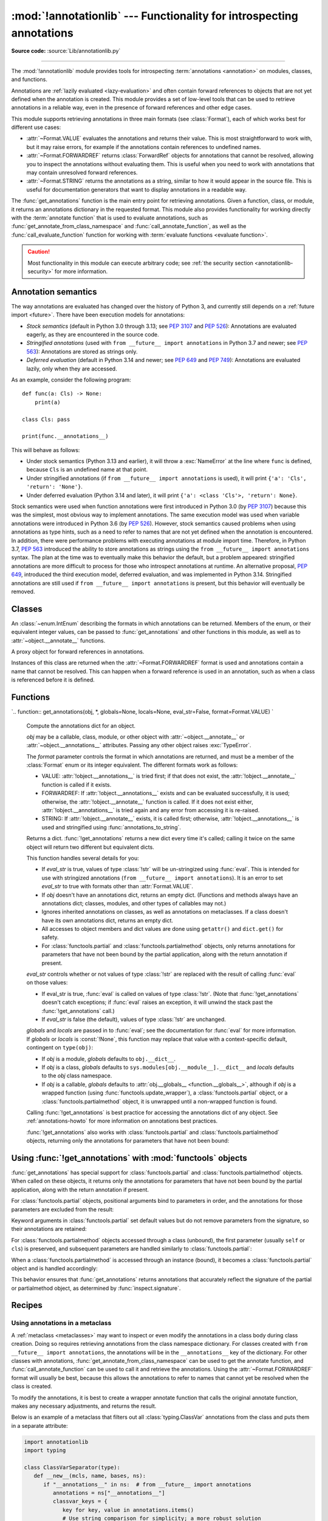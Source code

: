 :mod:`!annotationlib` --- Functionality for introspecting annotations
=====================================================================

.. module:: annotationlib
   :synopsis: Functionality for introspecting annotations

.. versionadded:: 3.14

**Source code:** :source:`Lib/annotationlib.py`

.. testsetup:: default

   import annotationlib
   from annotationlib import *

--------------

The :mod:`!annotationlib` module provides tools for introspecting
:term:`annotations <annotation>` on modules, classes, and functions.

Annotations are :ref:`lazily evaluated <lazy-evaluation>` and often contain
forward references to objects that are not yet defined when the annotation
is created. This module provides a set of low-level tools that can be used to retrieve annotations in a reliable way, even
in the presence of forward references and other edge cases.

This module supports retrieving annotations in three main formats
(see :class:`Format`), each of which works best for different use cases:

* :attr:`~Format.VALUE` evaluates the annotations and returns their value.
  This is most straightforward to work with, but it may raise errors,
  for example if the annotations contain references to undefined names.
* :attr:`~Format.FORWARDREF` returns :class:`ForwardRef` objects
  for annotations that cannot be resolved, allowing you to inspect the
  annotations without evaluating them. This is useful when you need to
  work with annotations that may contain unresolved forward references.
* :attr:`~Format.STRING` returns the annotations as a string, similar
  to how it would appear in the source file. This is useful for documentation
  generators that want to display annotations in a readable way.

The :func:`get_annotations` function is the main entry point for
retrieving annotations. Given a function, class, or module, it returns
an annotations dictionary in the requested format. This module also provides
functionality for working directly with the :term:`annotate function`
that is used to evaluate annotations, such as :func:`get_annotate_from_class_namespace`
and :func:`call_annotate_function`, as well as the
:func:`call_evaluate_function` function for working with
:term:`evaluate functions <evaluate function>`.

.. caution::

   Most functionality in this module can execute arbitrary code; see
   :ref:`the security section <annotationlib-security>` for more information.

.. seealso::

   :pep:`649` proposed the current model for how annotations work in Python.

   :pep:`749` expanded on various aspects of :pep:`649` and introduced the
   :mod:`!annotationlib` module.

   :ref:`annotations-howto` provides best practices for working with
   annotations.

   :pypi:`typing-extensions` provides a backport of :func:`get_annotations`
   that works on earlier versions of Python.

Annotation semantics
--------------------

The way annotations are evaluated has changed over the history of Python 3,
and currently still depends on a :ref:`future import <future>`.
There have been execution models for annotations:

* *Stock semantics* (default in Python 3.0 through 3.13; see :pep:`3107`
  and :pep:`526`): Annotations are evaluated eagerly, as they are
  encountered in the source code.
* *Stringified annotations* (used with ``from __future__ import annotations``
  in Python 3.7 and newer; see :pep:`563`): Annotations are stored as
  strings only.
* *Deferred evaluation* (default in Python 3.14 and newer; see :pep:`649` and
  :pep:`749`): Annotations are evaluated lazily, only when they are accessed.

As an example, consider the following program::

   def func(a: Cls) -> None:
       print(a)

   class Cls: pass

   print(func.__annotations__)

This will behave as follows:

* Under stock semantics (Python 3.13 and earlier), it will throw a
  :exc:`NameError` at the line where ``func`` is defined,
  because ``Cls`` is an undefined name at that point.
* Under stringified annotations (if ``from __future__ import annotations``
  is used), it will print ``{'a': 'Cls', 'return': 'None'}``.
* Under deferred evaluation (Python 3.14 and later), it will print
  ``{'a': <class 'Cls'>, 'return': None}``.

Stock semantics were used when function annotations were first introduced
in Python 3.0 (by :pep:`3107`) because this was the simplest, most obvious
way to implement annotations. The same execution model was used when variable
annotations were introduced in Python 3.6 (by :pep:`526`). However,
stock semantics caused problems when using annotations as type hints,
such as a need to refer to names that are not yet defined when the
annotation is encountered. In addition, there were performance problems
with executing annotations at module import time. Therefore, in Python 3.7,
:pep:`563` introduced the ability to store annotations as strings using the
``from __future__ import annotations`` syntax. The plan at the time was to
eventually make this behavior the default, but a problem appeared:
stringified annotations are more difficult to process for those who
introspect annotations at runtime. An alternative proposal, :pep:`649`,
introduced the third execution model, deferred evaluation, and was implemented
in Python 3.14. Stringified annotations are still used if
``from __future__ import annotations`` is present, but this behavior will
eventually be removed.

Classes
-------

.. class:: Format

   An :class:`~enum.IntEnum` describing the formats in which annotations
   can be returned. Members of the enum, or their equivalent integer values,
   can be passed to :func:`get_annotations` and other functions in this
   module, as well as to :attr:`~object.__annotate__` functions.

   .. attribute:: VALUE
      :value: 1

      Values are the result of evaluating the annotation expressions.

   .. attribute:: VALUE_WITH_FAKE_GLOBALS
      :value: 2

      Special value used to signal that an annotate function is being
      evaluated in a special environment with fake globals. When passed this
      value, annotate functions should either return the same value as for
      the :attr:`Format.VALUE` format, or raise :exc:`NotImplementedError`
      to signal that they do not support execution in this environment.
      This format is only used internally and should not be passed to
      the functions in this module.

   .. attribute:: FORWARDREF
      :value: 3

      Values are real annotation values (as per :attr:`Format.VALUE` format)
      for defined values, and :class:`ForwardRef` proxies for undefined
      values. Real objects may contain references to :class:`ForwardRef`
      proxy objects.

   .. attribute:: STRING
      :value: 4

      Values are the text string of the annotation as it appears in the
      source code, up to modifications including, but not restricted to,
      whitespace normalizations and constant values optimizations.

      The exact values of these strings may change in future versions of Python.

   .. versionadded:: 3.14

.. class:: ForwardRef

   A proxy object for forward references in annotations.

   Instances of this class are returned when the :attr:`~Format.FORWARDREF`
   format is used and annotations contain a name that cannot be resolved.
   This can happen when a forward reference is used in an annotation, such as
   when a class is referenced before it is defined.

   .. attribute:: __forward_arg__

      A string containing the code that was evaluated to produce the
      :class:`~ForwardRef`. The string may not be exactly equivalent
      to the original source.

   .. method:: evaluate(*, owner=None, globals=None, locals=None, type_params=None, format=Format.VALUE)

      Evaluate the forward reference, returning its value.

      If the *format* argument is :attr:`~Format.VALUE` (the default),
      this method may throw an exception, such as :exc:`NameError`, if the forward
      reference refers to a name that cannot be resolved. The arguments to this
      method can be used to provide bindings for names that would otherwise
      be undefined. If the *format* argument is :attr:`~Format.FORWARDREF`,
      the method will never throw an exception, but may return a :class:`~ForwardRef`
      instance. For example, if the forward reference object contains the code
      ``list[undefined]``, where ``undefined`` is a name that is not defined,
      evaluating it with the :attr:`~Format.FORWARDREF` format will return
      ``list[ForwardRef('undefined')]``. If the *format* argument is
      :attr:`~Format.STRING`, the method will return :attr:`~ForwardRef.__forward_arg__`.

      The *owner* parameter provides the preferred mechanism for passing scope
      information to this method. The owner of a :class:`~ForwardRef` is the
      object that contains the annotation from which the :class:`~ForwardRef`
      derives, such as a module object, type object, or function object.

      The *globals*, *locals*, and *type_params* parameters provide a more precise
      mechanism for influencing the names that are available when the :class:`~ForwardRef`
      is evaluated. *globals* and *locals* are passed to :func:`eval`, representing
      the global and local namespaces in which the name is evaluated.
      The *type_params* parameter is relevant for objects created using the native
      syntax for :ref:`generic classes <generic-classes>` and :ref:`functions <generic-functions>`.
      It is a tuple of :ref:`type parameters <type-params>` that are in scope
      while the forward reference is being evaluated. For example, if evaluating a
      :class:`~ForwardRef` retrieved from an annotation found in the class namespace
      of a generic class ``C``, *type_params* should be set to ``C.__type_params__``.

      :class:`~ForwardRef` instances returned by :func:`get_annotations`
      retain references to information about the scope they originated from,
      so calling this method with no further arguments may be sufficient to
      evaluate such objects. :class:`~ForwardRef` instances created by other
      means may not have any information about their scope, so passing
      arguments to this method may be necessary to evaluate them successfully.

      If no *owner*, *globals*, *locals*, or *type_params* are provided and the
      :class:`~ForwardRef` does not contain information about its origin,
      empty globals and locals dictionaries are used.

   .. versionadded:: 3.14


Functions
---------

.. function:: annotations_to_string(annotations)

   Convert an annotations dict containing runtime values to a
   dict containing only strings. If the values are not already strings,
   they are converted using :func:`type_repr`.
   This is meant as a helper for user-provided
   annotate functions that support the :attr:`~Format.STRING` format but
   do not have access to the code creating the annotations.

   For example, this is used to implement the :attr:`~Format.STRING` for
   :class:`typing.TypedDict` classes created through the functional syntax:

   .. doctest::

       >>> from typing import TypedDict
       >>> Movie = TypedDict("movie", {"name": str, "year": int})
       >>> get_annotations(Movie, format=Format.STRING)
       {'name': 'str', 'year': 'int'}

   .. versionadded:: 3.14

.. function:: call_annotate_function(annotate, format, *, owner=None)

   Call the :term:`annotate function` *annotate* with the given *format*,
   a member of the :class:`Format` enum, and return the annotations
   dictionary produced by the function.

   This helper function is required because annotate functions generated by
   the compiler for functions, classes, and modules only support
   the :attr:`~Format.VALUE` format when called directly.
   To support other formats, this function calls the annotate function
   in a special environment that allows it to produce annotations in the
   other formats. This is a useful building block when implementing
   functionality that needs to partially evaluate annotations while a class
   is being constructed.

   *owner* is the object that owns the annotation function, usually
   a function, class, or module. If provided, it is used in the
   :attr:`~Format.FORWARDREF` format to produce a :class:`ForwardRef`
   object that carries more information.

   .. seealso::

      :PEP:`PEP 649 <649#the-stringizer-and-the-fake-globals-environment>`
      contains an explanation of the implementation technique used by this
      function.

   .. versionadded:: 3.14

.. function:: call_evaluate_function(evaluate, format, *, owner=None)

   Call the :term:`evaluate function` *evaluate* with the given *format*,
   a member of the :class:`Format` enum, and return the value produced by
   the function. This is similar to :func:`call_annotate_function`,
   but the latter always returns a dictionary mapping strings to annotations,
   while this function returns a single value.

   This is intended for use with the evaluate functions generated for lazily
   evaluated elements related to type aliases and type parameters:

   * :meth:`typing.TypeAliasType.evaluate_value`, the value of type aliases
   * :meth:`typing.TypeVar.evaluate_bound`, the bound of type variables
   * :meth:`typing.TypeVar.evaluate_constraints`, the constraints of
     type variables
   * :meth:`typing.TypeVar.evaluate_default`, the default value of
     type variables
   * :meth:`typing.ParamSpec.evaluate_default`, the default value of
     parameter specifications
   * :meth:`typing.TypeVarTuple.evaluate_default`, the default value of
     type variable tuples

   *owner* is the object that owns the evaluate function, such as the type
   alias or type variable object.

   *format* can be used to control the format in which the value is returned:

   .. doctest::

      >>> type Alias = undefined
      >>> call_evaluate_function(Alias.evaluate_value, Format.VALUE)
      Traceback (most recent call last):
      ...
      NameError: name 'undefined' is not defined
      >>> call_evaluate_function(Alias.evaluate_value, Format.FORWARDREF)
      ForwardRef('undefined')
      >>> call_evaluate_function(Alias.evaluate_value, Format.STRING)
      'undefined'

   .. versionadded:: 3.14

.. function:: get_annotate_from_class_namespace(namespace)

   Retrieve the :term:`annotate function` from a class namespace dictionary *namespace*.
   Return :const:`!None` if the namespace does not contain an annotate function.
   This is primarily useful before the class has been fully created (e.g., in a metaclass);
   after the class exists, the annotate function can be retrieved with ``cls.__annotate__``.
   See :ref:`below <annotationlib-metaclass>` for an example using this function in a metaclass.

   .. versionadded:: 3.14

`.. function:: get_annotations(obj, *, globals=None, locals=None, eval_str=False, format=Format.VALUE)
`
   Compute the annotations dict for an object.

   *obj* may be a callable, class, module, or other object with
   :attr:`~object.__annotate__` or :attr:`~object.__annotations__` attributes.
   Passing any other object raises :exc:`TypeError`.

   The *format* parameter controls the format in which annotations are returned,
   and must be a member of the :class:`Format` enum or its integer equivalent.
   The different formats work as follows:

   * VALUE: :attr:`!object.__annotations__` is tried first; if that does not exist,
     the :attr:`!object.__annotate__` function is called if it exists.
   * FORWARDREF: If :attr:`!object.__annotations__` exists and can be evaluated successfully,
     it is used; otherwise, the :attr:`!object.__annotate__` function is called. If it
     does not exist either, :attr:`!object.__annotations__` is tried again and any error
     from accessing it is re-raised.
   * STRING: If :attr:`!object.__annotate__` exists, it is called first;
     otherwise, :attr:`!object.__annotations__` is used and stringified
     using :func:`annotations_to_string`.

   Returns a dict. :func:`!get_annotations` returns a new dict every time
   it's called; calling it twice on the same object will return two
   different but equivalent dicts.

   This function handles several details for you:

   * If *eval_str* is true, values of type :class:`!str` will
     be un-stringized using :func:`eval`. This is intended
     for use with stringized annotations
     (``from __future__ import annotations``). It is an error
     to set *eval_str* to true with formats other than :attr:`Format.VALUE`.
   * If *obj* doesn't have an annotations dict, returns an
     empty dict. (Functions and methods always have an
     annotations dict; classes, modules, and other types of
     callables may not.)
   * Ignores inherited annotations on classes, as well as annotations
     on metaclasses. If a class
     doesn't have its own annotations dict, returns an empty dict.
   * All accesses to object members and dict values are done
     using ``getattr()`` and ``dict.get()`` for safety.
   * For :class:`functools.partial` and :class:`functools.partialmethod` objects,
     only returns annotations for parameters that have not been bound by the
     partial application, along with the return annotation if present.

   *eval_str* controls whether or not values of type :class:`!str` are
   replaced with the result of calling :func:`eval` on those values:

   * If eval_str is true, :func:`eval` is called on values of type
     :class:`!str`. (Note that :func:`!get_annotations` doesn't catch
     exceptions; if :func:`eval` raises an exception, it will unwind
     the stack past the :func:`!get_annotations` call.)
   * If *eval_str* is false (the default), values of type :class:`!str` are
     unchanged.

   *globals* and *locals* are passed in to :func:`eval`; see the documentation
   for :func:`eval` for more information. If *globals* or *locals*
   is :const:`!None`, this function may replace that value with a
   context-specific default, contingent on ``type(obj)``:

   * If *obj* is a module, *globals* defaults to ``obj.__dict__``.
   * If *obj* is a class, *globals* defaults to
     ``sys.modules[obj.__module__].__dict__`` and *locals* defaults
     to the *obj* class namespace.
   * If *obj* is a callable, *globals* defaults to
     :attr:`obj.__globals__ <function.__globals__>`,
     although if *obj* is a wrapped function (using
     :func:`functools.update_wrapper`), a :class:`functools.partial` object,
     or a :class:`functools.partialmethod` object,
     it is unwrapped until a non-wrapped function is found.

   Calling :func:`!get_annotations` is best practice for accessing the
   annotations dict of any object. See :ref:`annotations-howto` for
   more information on annotations best practices.

   .. doctest::

      >>> def f(a: int, b: str) -> float:
      ...     pass
      >>> get_annotations(f)
      {'a': <class 'int'>, 'b': <class 'str'>, 'return': <class 'float'>}

   :func:`!get_annotations` also works with :class:`functools.partial` and
   :class:`functools.partialmethod` objects, returning only the annotations
   for parameters that have not been bound:

   .. doctest::

      >>> from functools import partial
      >>> def add(a: int, b: int, c: int) -> int:
      ...     return a + b + c
      >>> add_10 = partial(add, 10)
      >>> get_annotations(add_10)
      {'b': <class 'int'>, 'c': <class 'int'>, 'return': <class 'int'>}

   .. versionadded:: 3.15q

.. function:: type_repr(value)

   Convert an arbitrary Python value to a format suitable for use by the
   :attr:`~Format.STRING` format. This calls :func:`repr` for most
   objects, but has special handling for some objects, such as type objects.

   This is meant as a helper for user-provided
   annotate functions that support the :attr:`~Format.STRING` format but
   do not have access to the code creating the annotations. It can also
   be used to provide a user-friendly string representation for other
   objects that contain values that are commonly encountered in annotations.

   .. versionadded:: 3.14


Using :func:`!get_annotations` with :mod:`functools` objects
--------------------------------------------------------------

:func:`get_annotations` has special support for :class:`functools.partial`
and :class:`functools.partialmethod` objects. When called on these objects,
it returns only the annotations for parameters that have not been bound by
the partial application, along with the return annotation if present.

For :class:`functools.partial` objects, positional arguments bind to parameters
in order, and the annotations for those parameters are excluded from the result:

.. doctest::

   >>> from functools import partial
   >>> def func(a: int, b: str, c: float) -> bool:
   ...     return True
   >>> partial_func = partial(func, 1)  # Binds 'a'
   >>> get_annotations(partial_func)
   {'b': <class 'str'>, 'c': <class 'float'>, 'return': <class 'bool'>}

Keyword arguments in :class:`functools.partial` set default values but do not
remove parameters from the signature, so their annotations are retained:

.. doctest::

   >>> partial_func_kw = partial(func, b="hello")  # Sets default for 'b'
   >>> get_annotations(partial_func_kw)
   {'a': <class 'int'>, 'b': <class 'str'>, 'c': <class 'float'>, 'return': <class 'bool'>}

For :class:`functools.partialmethod` objects accessed through a class (unbound),
the first parameter (usually ``self`` or ``cls``) is preserved, and subsequent
parameters are handled similarly to :class:`functools.partial`:

.. doctest::

   >>> from functools import partialmethod
   >>> class MyClass:
   ...     def method(self, a: int, b: str) -> bool:
   ...         return True
   ...     partial_method = partialmethod(method, 1)  # Binds 'a'
   >>> get_annotations(MyClass.partial_method)
   {'b': <class 'str'>, 'return': <class 'bool'>}

When a :class:`functools.partialmethod` is accessed through an instance (bound),
it becomes a :class:`functools.partial` object and is handled accordingly:

.. doctest::

   >>> obj = MyClass()
   >>> get_annotations(obj.partial_method)  # Same as above, 'self' is also bound
   {'b': <class 'str'>, 'return': <class 'bool'>}

This behavior ensures that :func:`get_annotations` returns annotations that
accurately reflect the signature of the partial or partialmethod object, as
determined by :func:`inspect.signature`.


Recipes
-------

.. _annotationlib-metaclass:

Using annotations in a metaclass
^^^^^^^^^^^^^^^^^^^^^^^^^^^^^^^^

A :ref:`metaclass <metaclasses>` may want to inspect or even modify the annotations
in a class body during class creation. Doing so requires retrieving annotations
from the class namespace dictionary. For classes created with
``from __future__ import annotations``, the annotations will be in the ``__annotations__``
key of the dictionary. For other classes with annotations,
:func:`get_annotate_from_class_namespace` can be used to get the
annotate function, and :func:`call_annotate_function` can be used to call it and
retrieve the annotations. Using the :attr:`~Format.FORWARDREF` format will usually
be best, because this allows the annotations to refer to names that cannot yet be
resolved when the class is created.

To modify the annotations, it is best to create a wrapper annotate function
that calls the original annotate function, makes any necessary adjustments, and
returns the result.

Below is an example of a metaclass that filters out all :class:`typing.ClassVar`
annotations from the class and puts them in a separate attribute:

.. code-block:: python

   import annotationlib
   import typing

   class ClassVarSeparator(type):
      def __new__(mcls, name, bases, ns):
         if "__annotations__" in ns:  # from __future__ import annotations
            annotations = ns["__annotations__"]
            classvar_keys = {
               key for key, value in annotations.items()
               # Use string comparison for simplicity; a more robust solution
               # could use annotationlib.ForwardRef.evaluate
               if value.startswith("ClassVar")
            }
            classvars = {key: annotations[key] for key in classvar_keys}
            ns["__annotations__"] = {
               key: value for key, value in annotations.items()
               if key not in classvar_keys
            }
            wrapped_annotate = None
         elif annotate := annotationlib.get_annotate_from_class_namespace(ns):
            annotations = annotationlib.call_annotate_function(
               annotate, format=annotationlib.Format.FORWARDREF
            )
            classvar_keys = {
               key for key, value in annotations.items()
               if typing.get_origin(value) is typing.ClassVar
            }
            classvars = {key: annotations[key] for key in classvar_keys}

            def wrapped_annotate(format):
               annos = annotationlib.call_annotate_function(annotate, format, owner=typ)
               return {key: value for key, value in annos.items() if key not in classvar_keys}

         else:  # no annotations
            classvars = {}
            wrapped_annotate = None
         typ = super().__new__(mcls, name, bases, ns)

         if wrapped_annotate is not None:
            # Wrap the original __annotate__ with a wrapper that removes ClassVars
            typ.__annotate__ = wrapped_annotate
         typ.classvars = classvars  # Store the ClassVars in a separate attribute
         return typ


Limitations of the ``STRING`` format
------------------------------------

The :attr:`~Format.STRING` format is meant to approximate the source code
of the annotation, but the implementation strategy used means that it is not
always possible to recover the exact source code.

First, the stringifier of course cannot recover any information that is not present in
the compiled code, including comments, whitespace, parenthesization, and operations that
get simplified by the compiler.

Second, the stringifier can intercept almost all operations that involve names looked
up in some scope, but it cannot intercept operations that operate fully on constants.
As a corollary, this also means it is not safe to request the ``STRING`` format on
untrusted code: Python is powerful enough that it is possible to achieve arbitrary
code execution even with no access to any globals or builtins. For example:

.. code-block:: pycon

  >>> def f(x: (1).__class__.__base__.__subclasses__()[-1].__init__.__builtins__["print"]("Hello world")): pass
  ...
  >>> annotationlib.get_annotations(f, format=annotationlib.Format.STRING)
  Hello world
  {'x': 'None'}

.. note::
   This particular example works as of the time of writing, but it relies on
   implementation details and is not guaranteed to work in the future.

Among the different kinds of expressions that exist in Python,
as represented by the :mod:`ast` module, some expressions are supported,
meaning that the ``STRING`` format can generally recover the original source code;
others are unsupported, meaning that they may result in incorrect output or an error.

The following are supported (sometimes with caveats):

* :class:`ast.BinOp`
* :class:`ast.UnaryOp`

  * :class:`ast.Invert` (``~``), :class:`ast.UAdd` (``+``), and :class:`ast.USub` (``-``) are supported
  * :class:`ast.Not` (``not``) is not supported

* :class:`ast.Dict` (except when using ``**`` unpacking)
* :class:`ast.Set`
* :class:`ast.Compare`

  * :class:`ast.Eq` and :class:`ast.NotEq` are supported
  * :class:`ast.Lt`, :class:`ast.LtE`, :class:`ast.Gt`, and :class:`ast.GtE` are supported, but the operand may be flipped
  * :class:`ast.Is`, :class:`ast.IsNot`, :class:`ast.In`, and :class:`ast.NotIn` are not supported

* :class:`ast.Call` (except when using ``**`` unpacking)
* :class:`ast.Constant` (though not the exact representation of the constant; for example, escape
  sequences in strings are lost; hexadecimal numbers are converted to decimal)
* :class:`ast.Attribute` (assuming the value is not a constant)
* :class:`ast.Subscript` (assuming the value is not a constant)
* :class:`ast.Starred` (``*`` unpacking)
* :class:`ast.Name`
* :class:`ast.List`
* :class:`ast.Tuple`
* :class:`ast.Slice`

The following are unsupported, but throw an informative error when encountered by the
stringifier:

* :class:`ast.FormattedValue` (f-strings; error is not detected if conversion specifiers like ``!r``
  are used)
* :class:`ast.JoinedStr` (f-strings)

The following are unsupported and result in incorrect output:

* :class:`ast.BoolOp` (``and`` and ``or``)
* :class:`ast.IfExp`
* :class:`ast.Lambda`
* :class:`ast.ListComp`
* :class:`ast.SetComp`
* :class:`ast.DictComp`
* :class:`ast.GeneratorExp`

The following are disallowed in annotation scopes and therefore not relevant:

* :class:`ast.NamedExpr` (``:=``)
* :class:`ast.Await`
* :class:`ast.Yield`
* :class:`ast.YieldFrom`


Limitations of the ``FORWARDREF`` format
----------------------------------------

The :attr:`~Format.FORWARDREF` format aims to produce real values as much
as possible, with anything that cannot be resolved replaced with
:class:`ForwardRef` objects. It is affected by broadly the same Limitations
as the :attr:`~Format.STRING` format: annotations that perform operations on
literals or that use unsupported expression types may raise exceptions when
evaluated using the :attr:`~Format.FORWARDREF` format.

Below are a few examples of the behavior with unsupported expressions:

.. code-block:: pycon

   >>> from annotationlib import get_annotations, Format
   >>> def zerodiv(x: 1 / 0): ...
   >>> get_annotations(zerodiv, format=Format.STRING)
   Traceback (most recent call last):
     ...
   ZeroDivisionError: division by zero
   >>> get_annotations(zerodiv, format=Format.FORWARDREF)
   Traceback (most recent call last):
     ...
   ZeroDivisionError: division by zero
   >>> def ifexp(x: 1 if y else 0): ...
   >>> get_annotations(ifexp, format=Format.STRING)
   {'x': '1'}

.. _annotationlib-security:

Security implications of introspecting annotations
--------------------------------------------------

Much of the functionality in this module involves executing code related to annotations,
which can then do arbitrary things. For example,
:func:`get_annotations` may call an arbitrary :term:`annotate function`, and
:meth:`ForwardRef.evaluate` may call :func:`eval` on an arbitrary string. Code contained
in an annotation might make arbitrary system calls, enter an infinite loop, or perform any
other operation. This is also true for any access of the :attr:`~object.__annotations__` attribute,
and for various functions in the :mod:`typing` module that work with annotations, such as
:func:`typing.get_type_hints`.

Any security issue arising from this also applies immediately after importing
code that may contain untrusted annotations: importing code can always cause arbitrary operations
to be performed. However, it is unsafe to accept strings or other input from an untrusted source and
pass them to any of the APIs for introspecting annotations, for example by editing an
``__annotations__`` dictionary or directly creating a :class:`ForwardRef` object.
